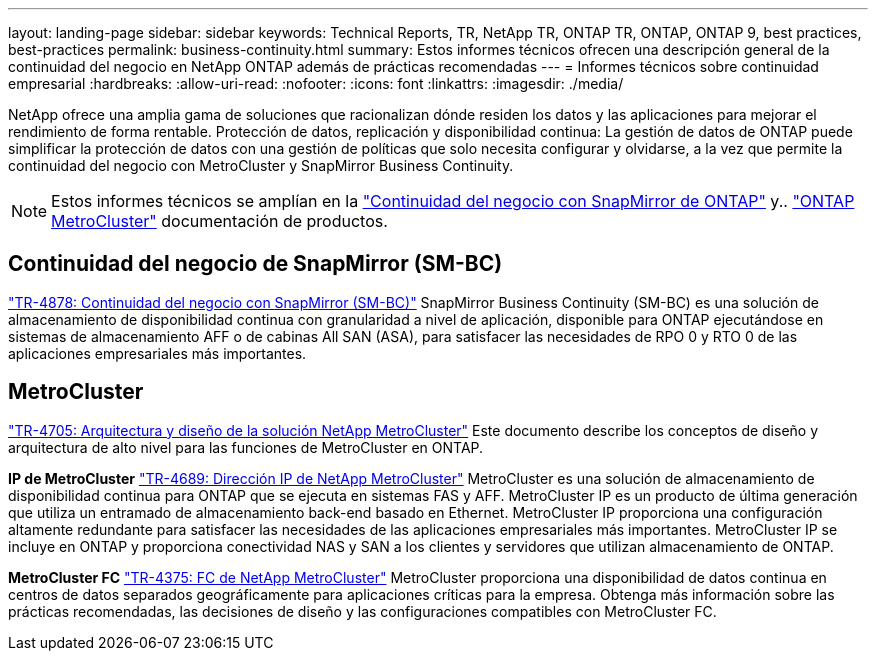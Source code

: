 ---
layout: landing-page 
sidebar: sidebar 
keywords: Technical Reports, TR, NetApp TR, ONTAP TR, ONTAP, ONTAP 9, best practices, best-practices 
permalink: business-continuity.html 
summary: Estos informes técnicos ofrecen una descripción general de la continuidad del negocio en NetApp ONTAP además de prácticas recomendadas 
---
= Informes técnicos sobre continuidad empresarial
:hardbreaks:
:allow-uri-read: 
:nofooter: 
:icons: font
:linkattrs: 
:imagesdir: ./media/


[role="lead"]
NetApp ofrece una amplia gama de soluciones que racionalizan dónde residen los datos y las aplicaciones para mejorar el rendimiento de forma rentable. Protección de datos, replicación y disponibilidad continua: La gestión de datos de ONTAP puede simplificar la protección de datos con una gestión de políticas que solo necesita configurar y olvidarse, a la vez que permite la continuidad del negocio con MetroCluster y SnapMirror Business Continuity.

[NOTE]
====
Estos informes técnicos se amplían en la link:https://docs.netapp.com/us-en/ontap/smbc/index.html["Continuidad del negocio con SnapMirror de ONTAP"] y.. link:https://docs.netapp.com/us-en/ontap-metrocluster/index.html["ONTAP MetroCluster"] documentación de productos.

====


== Continuidad del negocio de SnapMirror (SM-BC)

link:https://www.netapp.com/pdf.html?item=/media/21888-tr-4878.pdf["TR-4878: Continuidad del negocio con SnapMirror (SM-BC)"^]
SnapMirror Business Continuity (SM-BC) es una solución de almacenamiento de disponibilidad continua con granularidad a nivel de aplicación, disponible para ONTAP ejecutándose en sistemas de almacenamiento AFF o de cabinas All SAN (ASA), para satisfacer las necesidades de RPO 0 y RTO 0 de las aplicaciones empresariales más importantes.



== MetroCluster

link:https://www.netapp.com/pdf.html?item=/media/13480-tr4705.pdf["TR-4705: Arquitectura y diseño de la solución NetApp MetroCluster"^]
Este documento describe los conceptos de diseño y arquitectura de alto nivel para las funciones de MetroCluster en ONTAP.

*IP de MetroCluster*
link:http://www.netapp.com/us/media/tr-4689.pdf["TR-4689: Dirección IP de NetApp MetroCluster"^]
MetroCluster es una solución de almacenamiento de disponibilidad continua para ONTAP que se ejecuta en sistemas FAS y AFF. MetroCluster IP es un producto de última generación que utiliza un entramado de almacenamiento back-end basado en Ethernet. MetroCluster IP proporciona una configuración altamente redundante para satisfacer las necesidades de las aplicaciones empresariales más importantes. MetroCluster IP se incluye en ONTAP y proporciona conectividad NAS y SAN a los clientes y servidores que utilizan almacenamiento de ONTAP.

*MetroCluster FC*
link:https://www.netapp.com/pdf.html?item=/media/13482-tr4375.pdf["TR-4375: FC de NetApp MetroCluster"^]
MetroCluster proporciona una disponibilidad de datos continua en centros de datos separados geográficamente para aplicaciones críticas para la empresa. Obtenga más información sobre las prácticas recomendadas, las decisiones de diseño y las configuraciones compatibles con MetroCluster FC.
